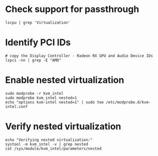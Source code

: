 * Check support for passthrough
#+begin_src shell
lscpu | grep 'Virtualization'
#+end_src

* Identify PCI IDs
#+begin_src shell
# copy the Display Controller - Radeon RX GPU and Audio Device IDs
lspci -nn | grep -E "AMD"
#+end_src

* Enable nested virtualization
#+begin_src shell
sudo modprobe -r kvm_intel
sudo modprobe kvm_intel nested=1
echo "options kvm-intel nested=1" | sudo tee /etc/modprobe.d/kvm-intel.conf
#+end_src

* Verify nested virtualization
#+begin_src shell
echo "Verifying nested virtualization:"
systool -m kvm_intel -v | grep nested
cat /sys/module/kvm_intel/parameters/nested
#+end_src
